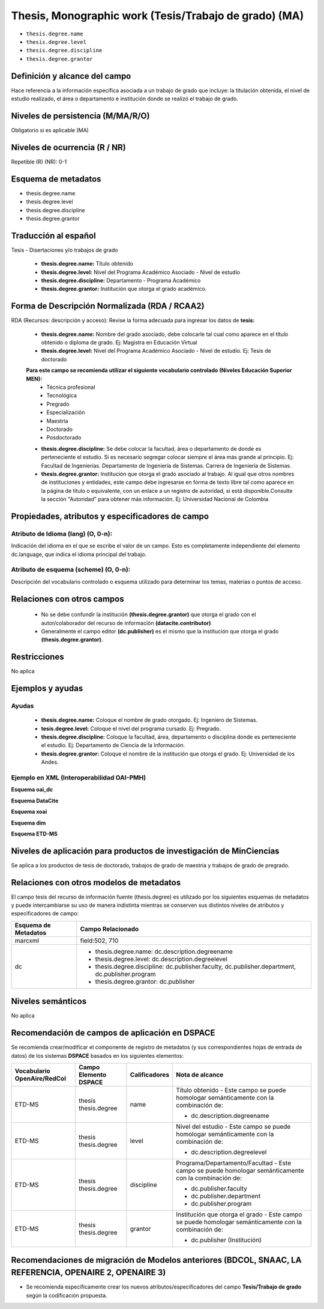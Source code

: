 .. _thesis.degree:

Thesis, Monographic work (Tesis/Trabajo de grado) (MA)
======================================================

- ``thesis.degree.name``
- ``thesis.degree.level``
- ``thesis.degree.discipline``
- ``thesis.degree.grantor``

Definición y alcance del campo
------------------------------
Hace referencia a la información específica asociada a un trabajo de grado que incluye: la titulación obtenida, el nivel de estudio realizado, el área o departamento e institución donde se realizó el trabajo de grado. 

Niveles de persistencia (M/MA/R/O)
----------------------------------
Obligatorio si es aplicable (MA)

Niveles de ocurrencia (R / NR)
------------------------------
Repetible (R)  (NR): 0-1


Esquema de metadatos
--------------------

- thesis.degree.name
- thesis.degree.level
- thesis.degree.discipline
- thesis.degree.grantor

Traducción al español
---------------------

Tesis - Disertaciones y/o trabajos de grado

	- **thesis.degree.name:** Título obtenido
	- **thesis.degree.level:** Nivel del Programa Académico Asociado - Nivel de estudio
	- **thesis.degree.discipline:** Departamento - Programa Académico
	- **thesis.degree.grantor:** Institución que otorga el grado académico.

Forma de Descripción Normalizada (RDA / RCAA2)
----------------------------------------------

RDA (Recursos: descripción y acceso): Revise la forma adecuada para ingresar los datos de **tesis:**

	- **thesis.degree.name:** Nombre del grado asociado, debe colocarle tal cual como aparece en el título obtenido o diploma de grado. Ej: Magistra en Educación Virtual
	- **thesis.degree.level:** Nivel del Programa Académico Asociado - Nivel de estudio. Ej: Tesis de doctorado 
	
	**Para este campo se recomienda utilizar el siguiente vocabulario controlado (Niveles Educación Superior MEN):**
		- Técnica profesional
		- Tecnológica
		- Pregrado
		- Especialización
		- Maestría
		- Doctorado
		- Posdoctorado

	- **thesis.degree.discipline:** Se debe colocar la facultad, área o departamento de donde es perteneciente el estudio. Si es necesario segregar colocar siempre el área más grande al principio. Ej: Facultad de Ingenierías. Departamento de Ingeniería de Sistemas. Carrera de Ingeniería de Sistemas.
	- **thesis.degree.grantor:** Institución que otorga el grado asociado al trabajo. Al igual que otros nombres de instituciones y entidades, este campo debe ingresarse en forma de texto libre tal como aparece en la página de título o equivalente, con un enlace a un registro de autoridad, si está disponible.Consulte la sección "Autoridad" para obtener más información. Ej: Universidad Nacional de Colombia

Propiedades, atributos y especificadores de campo
-------------------------------------------------

Atributo de Idioma (lang) (O, 0-n): 
+++++++++++++++++++++++++++++++++++

Indicación del idioma en el que se escribe el valor de un campo. Esto es completamente independiente del elemento dc.language, que indica el idioma principal del trabajo.

Atributo de esquema (scheme) (O, 0-n): 
++++++++++++++++++++++++++++++++++++++

Descripción del vocabulario controlado o esquema utilizado para determinar los temas, materias o puntos de acceso. 

Relaciones con otros campos
---------------------------

	- No se debe confundir la institución **(thesis.degree.grantor)** que otorga el grado con el autor/colaborador del recurso de información **(datacite.contributor)**
	- Generalmente el campo editor **(dc.publisher)** es el mismo que la institución que otorga el grado **(thesis.degree.grantor).**

Restricciones
-------------
No aplica

Ejemplos y ayudas
-----------------

Ayudas
++++++

	- **thesis.degree.name:** Coloque el nombre de grado otorgado. Ej: Ingeniero de Sistemas.
	- **tesis.degree.level:** Coloque el nivel del programa cursado. Ej: Pregrado.
	- **thesis.degree.discipline:** Coloque la facultad, área, departamento o disciplina donde es perteneciente el estudio. Ej: Departamento de Ciencia de la Información. 
	- **thesis.degree.grantor:** Coloque el nombre de la institución que otorga el grado. Ej: Universidad de los Andes.

Ejemplo en XML (Interoperabilidad OAI-PMH)
++++++++++++++++++++++++++++++++++++++++++

**Esquema oai_dc**

.. code-block:: xml
   :linenos:

    <dc:desciption>Administrador de Negocios Internacionales</dc:desciption>
    <dc:publisher>Universidad de La Sabana</dc:publisher>
    <dc:publisher>Administración de Negocios Internacionales</dc:publisher>
    <dc:publisher>Escuela Internacional de Ciencias Económicas y Administrativas</dc:publisher>

..

**Esquema DataCite**

.. code-block:: xml
   :linenos:

    No aplica

..

**Esquema xoai**

.. code-block:: xml
   :linenos:

    <element name="publisher">
     <element name="es_CO">
        <field name="value">Universidad de La Sabana</field>
    </element>

    <element name="program">
         <element name="none">
            <field name="value">Administración de Negocios Internacionales</field>
        </element>
    </element>

    <element name="department">
        <element name="none">
            <field name="value">Escuela Internacional de Ciencias Económicas y Administrativas</field>
        </element>
      </element>
    </element>

	<element name="description">
     <element name="degreename">
          <element name="none">
                <field name="value">Administrador de Negocios Internacionales</field>
           </element>
    </element>

    <element name="degreelevel">
         <element name="none">
            <field name="value">Pregrado</field>
        </element>
    </element>
	</element>

..

.. code-block:: xml
   :linenos:

    <element name="thesis">
          <element name="name">
               <element name="none">
                    <field name="value">Administrador de Negocios Internacionales</field>
            </element>
          </element>

        <element name="discipline">
          <element name="none">
              <field name="value">Administración de Negocios Internacionales</field>
          </element>
     </element>
    </element>

..

**Esquema dim**

.. code-block:: xml
   :linenos:

    <dim:field mdschema="thesis" element="name" qualifier="" lang="spa">Fonoaudiología</dim:field>
    <dim:field mdschema="thesis" element="level" qualifier="" lang="spa">Pregrado</dim:field>
    <dim:field mdschema="thesis" element="discipline" qualifier="" lang="spa">Facultad de Ciencias de la Salud - Fonoaudiología</dim:field>

..

**Esquema ETD-MS**

.. code-block:: xml
   :linenos:

    <thesis.degree.name>Administradora de Empresas</thesis.degree.name>
    <thesis.degree.level>Tesis de pregrado</thesis.degree.level>
    <thesis.degree.discipline>Facultad de Administración y Contaduría</thesis.degree.discipline>
    <thesis.degree.grantor>Universidad Nacional de Colombia</thesis.degree.grantor>

..

Niveles de aplicación para productos de investigación de MinCiencias
--------------------------------------------------------------------
Se aplica a los productos de tesis de doctorado, trabajos de grado de maestría y trabajos de grado de pregrado.

Relaciones con otros modelos de metadatos
-----------------------------------------

El campo tesis del recurso de información fuente (thesis.degree) es utilizado por los siguientes esquemas de metadatos y puede intercambiarse su uso de manera indistinta mientras se conserven sus distintos niveles de atributos y especificadores de campo:

+----------------------+-------------------------------------------------------------------------------------------------+
| Esquema de Metadatos | Campo Relacionado                                                                               |
+======================+=================================================================================================+
| marcxml              | field:502, 710                                                                                  |
+----------------------+-------------------------------------------------------------------------------------------------+
| dc                   | * thesis.degree.name: dc.description.degreename                                                 |
|                      | * thesis.degree.level: dc.description.degreelevel                                               |
|                      | * thesis.degree.discipline: dc.publisher.faculty, dc.publisher.department, dc.publisher.program |
|                      | * thesis.degree.grantor: dc.publisher                                                           |
+----------------------+-------------------------------------------------------------------------------------------------+

Niveles semánticos
------------------

No aplica

Recomendación de campos de aplicación en DSPACE
-----------------------------------------------

Se recomienda crear/modificar el componente de registro de metadatos (y sus correspondientes hojas de entrada de datos) de los sistemas **DSPACE** basados en los siguientes elementos:


+-----------------+------------------------+---------------+------------------------------------------------------------------------+
| Vocabulario     | Campo Elemento DSPACE  | Calificadores | Nota de alcance                                                        |
| OpenAire/RedCol |                        |               |                                                                        |
+=================+========================+===============+========================================================================+
| ETD-MS          | thesis                 | name          | Título obtenido -                                                      |
|                 | thesis.degree          |               | Este campo se puede homologar semánticamente con la combinación de:    |
|                 |                        |               |                                                                        |
|                 |                        |               | * dc.description.degreename                                            |
+-----------------+------------------------+---------------+------------------------------------------------------------------------+
| ETD-MS          | thesis                 | level         | Nivel del estudio -                                                    |
|                 | thesis.degree          |               | Este campo se puede homologar semánticamente con la combinación de:    |
|                 |                        |               |                                                                        |
|                 |                        |               | * dc.description.degreelevel                                           |
+-----------------+------------------------+---------------+------------------------------------------------------------------------+
| ETD-MS          | thesis                 | discipline    | Programa/Departamento/Facultad -                                       |
|                 | thesis.degree          |               | Este campo se puede homologar semánticamente con la combinación de:    |
|                 |                        |               |                                                                        |
|                 |                        |               | * dc.publisher.faculty                                                 |
|                 |                        |               | * dc.publisher.department                                              |
|                 |                        |               | * dc.publisher.program                                                 |
|                 |                        |               |                                                                        |
|                 |                        |               |                                                                        |
+-----------------+------------------------+---------------+------------------------------------------------------------------------+
| ETD-MS          | thesis                 | grantor       | Institución que otorga el grado -                                      |
|                 | thesis.degree          |               | Este campo se puede homologar semánticamente con la combinación de:    |
|                 |                        |               |                                                                        |
|                 |                        |               | * dc.publisher (Institución)                                           |
+-----------------+------------------------+---------------+------------------------------------------------------------------------+



Recomendaciones de migración de Modelos anteriores (BDCOL, SNAAC, LA REFERENCIA, OPENAIRE 2, OPENAIRE 3)
--------------------------------------------------------------------------------------------------------

- Se recomienda específicamente crear los nuevos atributos/especificadores del campo **Tesis/Trabajo de grado** según la codificación propuesta.
